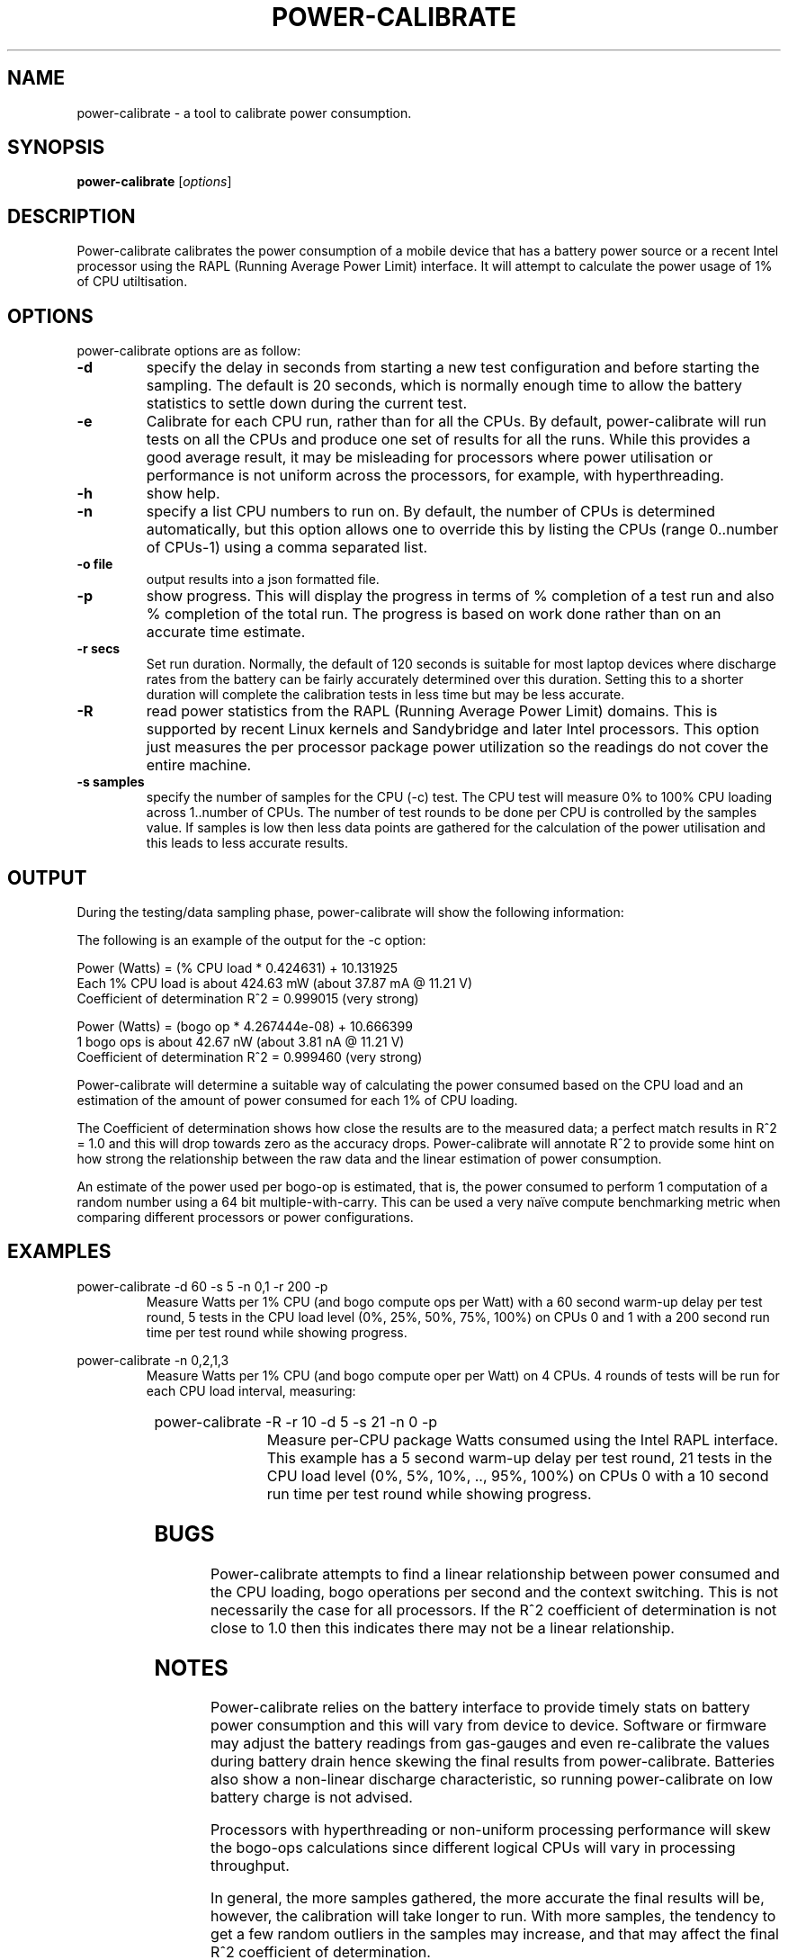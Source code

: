 .\"                                      Hey, EMACS: -*- nroff -*-
.\" First parameter, NAME, should be all caps
.\" Second parameter, SECTION, should be 1-8, maybe w/ subsection
.\" other parameters are allowed: see man(7), man(1)
.TH POWER-CALIBRATE 8 "18 May, 2015"
.\" Please adjust this date whenever revising the manpage.
.\"
.\" Some roff macros, for reference:
.\" .nh        disable hyphenation
.\" .hy        enable hyphenation
.\" .ad l      left justify
.\" .ad b      justify to both left and right margins
.\" .nf        disable filling
.\" .fi        enable filling
.\" .br        insert line break
.\" .sp <n>    insert n+1 empty lines
.\" for manpage-specific macros, see man(7)
.nr SZ ((\n[.l] - \n[.i]) / 1n - 17)
.SH NAME
power-calibrate \- a tool to calibrate power consumption.
.br

.SH SYNOPSIS
.B power-calibrate
.RI [ options ]
.br

.SH DESCRIPTION
Power-calibrate calibrates the power consumption of a mobile device that has a battery power source or a recent Intel processor using the RAPL (Running Average Power Limit) interface.  It will attempt to calculate the power usage of 1% of CPU utiltisation.

.SH OPTIONS
power-calibrate options are as follow:
.TP
.B \-d
specify the delay in seconds from starting a new test configuration and before starting the sampling. The default is 20 seconds, which is normally enough time to allow the battery statistics to settle down during the current test.
.TP
.B \-e
Calibrate for each CPU run, rather than for all the CPUs.  By default, power-calibrate will run tests on all the CPUs and produce one set of results for all the runs. While this provides a good average result, it may be misleading for processors where power utilisation or performance is not uniform across the processors, for example, with hyperthreading.
.TP
.B \-h
show help.
.TP
.B \-n
specify a list CPU numbers to run on.  By default, the number of CPUs is determined automatically, but this option allows one to override this by listing the CPUs (range 0..number of CPUs-1) using a comma separated list.
.TP
.B \-o file
output results into a json formatted file.
.TP
.B \-p
show progress. This will display the progress in terms of % completion of a test run and also % completion of the total run.  The progress is based on work done rather than on an accurate time estimate.
.TP
.B \-r secs
Set run duration. Normally, the default of 120 seconds is suitable for most laptop devices where discharge rates from the battery can be fairly accurately determined over this duration.  Setting this to a shorter duration will complete the calibration tests in less time but may be less accurate.
.TP
.B \-R
read power statistics from the RAPL (Running Average Power Limit) domains. This is supported
by recent Linux kernels and Sandybridge and later Intel processors.  This option just measures
the per processor package power utilization so the readings do not cover the entire machine.
.TP
.B \-s samples
specify the number of samples for the CPU (\-c) test. The CPU test will measure 0% to 100% CPU loading across 1..number of CPUs. The number of test rounds to be done per CPU is controlled by the samples value.  If samples is low then less data points are gathered for the calculation of the power utilisation and this leads to less accurate results.
.SH OUTPUT
During the testing/data sampling phase, power-calibrate will show the following information:
.TS
expand;
lB2 lBw(\n[SZ]n)
l l.
Column	Description
CPU load	T{
The loading of each CPU in terms of % utilisation for each CPU and the number of CPUs being loaded. For example, 80% x 2 means 2 CPUs each at 80% utilisation and for an 8 CPU machine this is effectivly 20% total utilisation since 6 other CPUs are idle.
T}
User	T{
% load of the CPU consumed by user space programs.
T}
Sys	T{
% load of the CPU consumed by the kernel.
T}
Idle	T{
% idle time of the CPU.
T}
Ctxt/s	T{
Context switches per second.
T}
IRQ/s	T{
Interrupts per second.
T}
Ops/s	T{
Bogo operations per second.  This is the number of compute operations per second (computation of a random number using a 64 bit multiple-with-carry).
T}
Watts	T{
Power used in Watts.
T}
.TE
.br

The following is an example of the output for the \-c option:
.br

.nf
Power (Watts) = (% CPU load * 0.424631) + 10.131925
Each 1% CPU load is about 424.63 mW (about 37.87 mA @ 11.21 V)
Coefficient of determination R^2 = 0.999015 (very strong)

Power (Watts) = (bogo op * 4.267444e-08) + 10.666399
1 bogo ops is about 42.67 nW (about 3.81 nA @ 11.21 V)
Coefficient of determination R^2 = 0.999460 (very strong)
.fi
.br

Power-calibrate will determine a suitable way of calculating the power consumed based on the CPU load and an estimation of the amount of power consumed for each 1% of CPU loading.
.br

The Coefficient of determination shows how close the results are to the measured data; a perfect match results in R^2 = 1.0 and this will drop towards zero as the accuracy drops. Power-calibrate will annotate R^2 to provide some hint on how strong the relationship between the raw data and the linear estimation of power consumption.
.br

An estimate of the power used per bogo-op is estimated, that is, the power consumed to perform 1 computation of a random number using a 64 bit multiple-with-carry. This can be used a very na\[:i]ve compute benchmarking metric when comparing different processors or power configurations.
.SH EXAMPLES
.LP
power-calibrate -d 60 -s 5 -n 0,1 -r 200 -p
.RS
Measure Watts per 1% CPU (and bogo compute ops per Watt) with a 60 second warm-up delay per test round, 5 tests in the CPU load level (0%, 25%, 50%, 75%, 100%) on CPUs 0 and 1 with a 200 second run time per test round while showing progress.
.RE
.LP
power-calibrate -n 0,2,1,3
.RS
Measure Watts per 1% CPU (and bogo compute oper per Watt) on 4 CPUs. 4 rounds of tests will be run for each CPU load interval, measuring:
.RE
.TS
center;
l l.
1 CPU:	CPU 0
2 CPUs:	CPUs 0,2
3 CPUs:	CPUs 0,2,1
4 CPUs:	CPUs 0,2,1,3
.TE
.LP
power-calibrate  -R -r 10 -d 5 -s 21 -n 0 -p
.RS
Measure per-CPU package Watts consumed using the Intel RAPL interface. This example has a 5 second warm-up delay per test round, 21 tests in the CPU load level (0%, 5%, 10%, .., 95%, 100%) on CPUs 0 with a 10 second run time per test round while showing progress.

.SH BUGS
Power-calibrate attempts to find a linear relationship between power consumed and the CPU loading, bogo operations per second and the context switching.  This is not necessarily the case for all processors. If the R^2 coefficient of determination is not close to 1.0 then this indicates there may not be a linear relationship.
.SH NOTES
Power-calibrate relies on the battery interface to provide timely stats on battery power consumption and this will vary from device to device.  Software or firmware may adjust the battery readings from gas-gauges and even re-calibrate the values during battery drain hence skewing the final results from power-calibrate.  Batteries also show a non-linear discharge characteristic, so running power-calibrate on low battery charge is not advised.
.br

Processors with hyperthreading or non-uniform processing performance will skew the bogo-ops calculations since different logical CPUs will vary in processing throughput.
.br

In general, the more samples gathered, the more accurate the final results will be, however, the calibration will take longer to run.  With more samples, the tendency to get a few random outliers in the samples may increase, and that may affect the final R^2 coefficient of determination.
.br

Power-calibrate is a power estimation tool, so results will vary between different runs.  It is not meant to be an accurate substitute for power measurements using a high precision multimeter.
.SH SEE ALSO
.BR powerstat (8), 
.BR eventstat (8)
.SH AUTHOR
power-calibrate was written by Colin King <colin.king@canonical.com>
.PP
This manual page was written by Colin King <colin.king@canonical.com>, for the Ubuntu project (but may be used by others).
.SH COPYRIGHT
Copyright \(co 2011-2015 Canonical Ltd.
.br
This is free software; see the source for copying conditions.  There is NO
warranty; not even for MERCHANTABILITY or FITNESS FOR A PARTICULAR PURPOSE.

